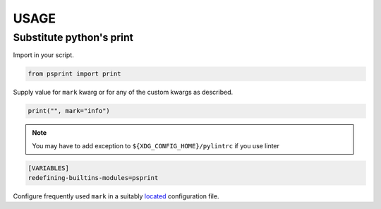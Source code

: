 #####
USAGE
#####

Substitute python's print
=========================

Import in your script.

.. code:: python

          from psprint import print

Supply value for ``mark`` kwarg or for any of the custom kwargs as described.

.. code:: python

          print("", mark="info")


.. note::

    You may have to add exception to ``${XDG_CONFIG_HOME}/pylintrc`` if you use linter

.. code:: ini

    [VARIABLES]
    redefining-builtins-modules=psprint


Configure frequently used ``mark`` in a suitably `located <configure.html#location-of-configuration-files>`__ configuration file.


